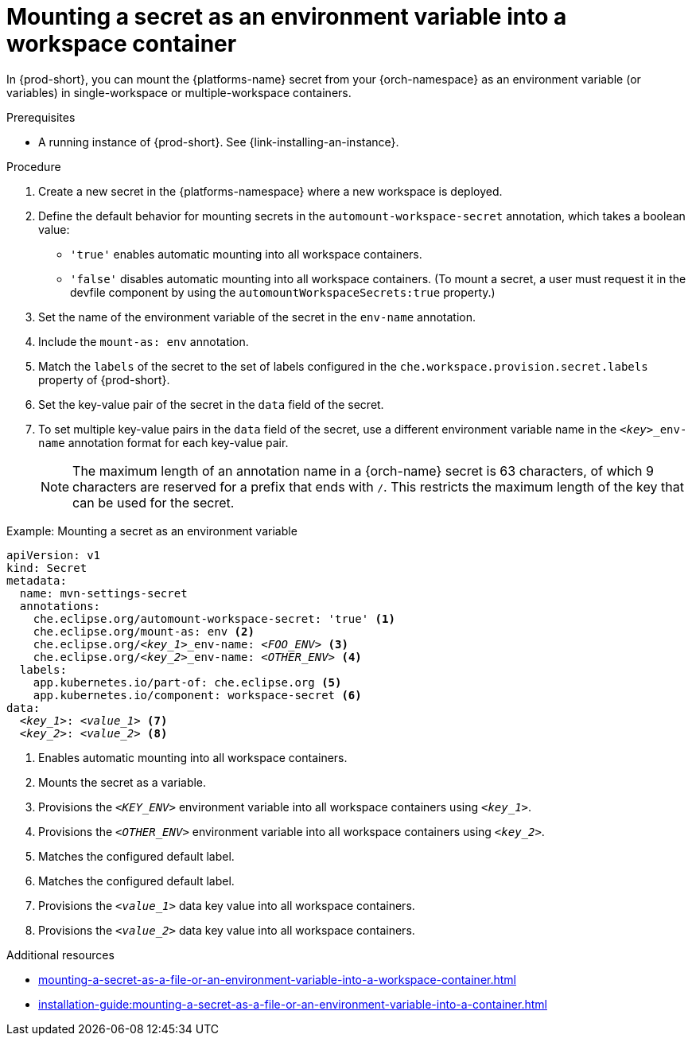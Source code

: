 // Module included in the following assemblies:
// mounting-a-secret-as-a-file-or-an-environment-variable-into-a-workspace-container

[id="mounting-a-secret-as-an-environment-variable-into-a-workspace-container_{context}"]
= Mounting a secret as an environment variable into a workspace container

In {prod-short}, you can mount the {platforms-name} secret from your {orch-namespace} as an environment variable (or variables) in single-workspace or multiple-workspace containers.

.Prerequisites

* A running instance of {prod-short}. See {link-installing-an-instance}.

.Procedure

. Create a new secret in the {platforms-namespace} where a new workspace is deployed.
. Define the default behavior for mounting secrets in the `automount-workspace-secret` annotation, which takes a boolean value:
** `'true'` enables automatic mounting into all workspace containers.
** `'false'` disables automatic mounting into all workspace containers. (To mount a secret, a user must request it in the devfile component by using the `automountWorkspaceSecrets:true` property.)
. Set the name of the environment variable of the secret in the `env-name` annotation.
. Include the `mount-as: env` annotation.
. Match the `labels` of the secret to the set of labels configured in the `che.workspace.provision.secret.labels` property of {prod-short}.
. Set the key-value pair of the secret in the `data` field of the secret.
. To set multiple key-value pairs in the `data` field of the secret, use a different environment variable name in the `<__key__>_env-name` annotation format for each key-value pair.
+
NOTE: The maximum length of an annotation name in a {orch-name} secret is 63 characters, of which 9 characters are reserved for a prefix that ends with `/`. This restricts the maximum length of the key that can be used for the secret.

.Example: Mounting a secret as an environment variable
[source,yaml,subs="+quotes,+attributes,+macros"]
----
apiVersion: v1
kind: Secret
metadata:
  name: mvn-settings-secret
  annotations:
    che.eclipse.org/automount-workspace-secret: 'true' <1>
    che.eclipse.org/mount-as: env <2>
    che.eclipse.org/__<key_1>___env-name: __<FOO_ENV>__ <3>
    che.eclipse.org/__<key_2>___env-name: __<OTHER_ENV>__ <4>
  labels:
    app.kubernetes.io/part-of: che.eclipse.org <5>
    app.kubernetes.io/component: workspace-secret <6>
data:
  __<key_1>__: __<value_1>__ <7>
  __<key_2>__: __<value_2>__ <8>
----
<1> Enables automatic mounting into all workspace containers.
<2> Mounts the secret as a variable. 
<3> Provisions the `__<KEY_ENV>__` environment variable into all workspace containers using `__<key_1>__`.
<4> Provisions the `__<OTHER_ENV>__` environment variable into all workspace containers using `__<key_2>__`.
<5> Matches the configured default label.
<6> Matches the configured default label.
<7> Provisions the `__<value_1>__` data key value into all workspace containers.
<8> Provisions the `__<value_2>__` data key value into all workspace containers.

.Additional resources
ifeval::["{project-context}" == "che"]
* For more information about creating secrets, see link:https://kubernetes.io/docs/concepts/configuration/secret/#creating-a-secret[Kubernetes Documentation].
endif::[]
* xref:mounting-a-secret-as-a-file-or-an-environment-variable-into-a-workspace-container.adoc#the-use-of-annotations-in-the-process-of-mounting-a-secret-into-a-workspace-container_{context}[]
* xref:installation-guide:mounting-a-secret-as-a-file-or-an-environment-variable-into-a-container.adoc[]
//overlapping content in doc xref'ed on previous line
